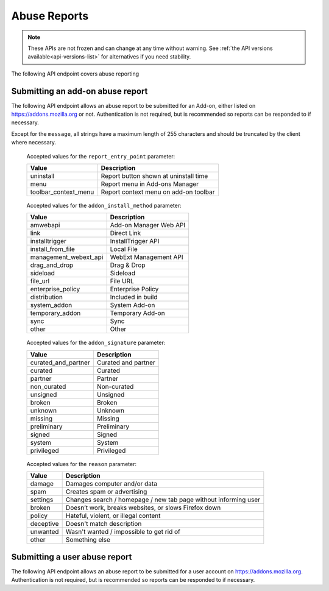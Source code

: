 =============
Abuse Reports
=============

.. note::

    These APIs are not frozen and can change at any time without warning.
    See :ref:`the API versions available<api-versions-list>` for alternatives
    if you need stability.

The following API endpoint covers abuse reporting

---------------------------------
Submitting an add-on abuse report
---------------------------------

.. _`addonabusereport-create`:

The following API endpoint allows an abuse report to be submitted for an Add-on,
either listed on https://addons.mozilla.org or not.
Authentication is not required, but is recommended so reports can be responded
to if necessary.

Except for the ``message``, all strings have a maximum length of 255 characters
and should be truncated by the client where necessary.

.. http:post:: /api/v4/abuse/report/addon/

    :<json string addon: The id, slug, or guid of the add-on to report for abuse (required).
    :<json string message: The body/content of the abuse report (required).
    :<json string|null report_entry_point: The report entry point. The accepted values are documented in the :ref:`table below <abuse-report_entry_point-parameter>`.
    :<json string|null addon_install_method: The add-on install method. The accepted values are documented in the :ref:`table below <abuse-addon_install_method-parameter>`.
    :<json string|null addon_install_origin: The add-on install origin.
    :<json string|null addon_name: The add-on name in the locale used by the client.
    :<json string|null addon_signature: The add-on signature state. The accepted values are documented in the :ref:`table below <abuse-addon_signature-parameter>`.
    :<json string|null addon_summary: The add-on summary in the locale used by the client.
    :<json string|null addon_version: The add-on version string.
    :<json string|null app: The :ref:`application <addon-detail-application>` used by the client. Can be either ``firefox`` or ``android``.
    :<json string|null appversion: The application version used by the client.
    :<json string|null lang: The language code of the locale used by the client for the application.
    :<json string|null client_id: The client's hashed telemetry ID.
    :<json string|null install_date: The add-on install date.
    :<json string|null operating_system: The client's operating system.
    :<json string|null operating_system_version: The client's operating system version.
    :<json string|null reason: The reason for the report. The accepted values are documented in the :ref:`table below <abuse-reason-parameter>`.
    :>json object|null reporter: The user who submitted the report, if authenticated.
    :>json int reporter.id: The id of the user who submitted the report.
    :>json string reporter.name: The name of the user who submitted the report.
    :>json string reporter.username: The username of the user who submitted the report.
    :>json string reporter.url: The link to the profile page for of the user who submitted the report.
    :>json object addon: The add-on reported for abuse.
    :>json string addon.guid: The add-on `extension identifier <https://developer.mozilla.org/en-US/Add-ons/Install_Manifests#id>`_.
    :>json int|null addon.id: The add-on id on AMO. If the guid submitted didn't match a known add-on on AMO, then null.
    :>json string|null addon.slug: The add-on slug. If the guid submitted didn't match a known add-on on AMO, then null.
    :>json string message: The body/content of the abuse report.
    :>json string|null report_entry_point: The report entry point.
    :>json string|null addon_install_method: The add-on install method.
    :>json string|null addon_install_origin: The add-on install origin.
    :>json string|null addon_name: The add-on name in the locale used by the client.
    :>json string|null addon_signature: The add-on signature state.
    :>json string|null addon_summary: The add-on summary in the locale used by the client.
    :>json string|null addon_version: The add-on version string.
    :>json string|null app: The application used by the client.
    :>json string|null appversion: The application version used by the client.
    :>json string|null lang: The language code of the locale used by the client for the application.
    :>json string|null client_id: The client's hashed telemetry ID.
    :>json string|null install_date: The add-on install date.
    :>json string|null operating_system: The client's operating system.
    :>json string|null operating_system_version: The client's operating system version.
    :>json string|null reason: The reason for the report.

.. _abuse-report_entry_point-parameter:

 Accepted values for the ``report_entry_point`` parameter:

 ===========================  =================================================
                       Value  Description
 ===========================  =================================================
                   uninstall  Report button shown at uninstall time
                        menu  Report menu in Add-ons Manager
        toolbar_context_menu  Report context menu on add-on toolbar
 ===========================  =================================================

.. _abuse-addon_install_method-parameter:

 Accepted values for the ``addon_install_method`` parameter:

 ===========================  =================================================
                       Value  Description
 ===========================  =================================================
                    amwebapi  Add-on Manager Web API
                        link  Direct Link
              installtrigger  InstallTrigger API
           install_from_file  Local File
       management_webext_api  WebExt Management API
               drag_and_drop  Drag & Drop
                    sideload  Sideload
                    file_url  File URL
           enterprise_policy  Enterprise Policy
                distribution  Included in build
                system_addon  System Add-on
             temporary_addon  Temporary Add-on
                        sync  Sync
                       other  Other
 ===========================  =================================================

.. _abuse-addon_signature-parameter:


 Accepted values for the ``addon_signature`` parameter:

 ===========================  =================================================
                       Value  Description
 ===========================  =================================================
         curated_and_partner  Curated and partner
                     curated  Curated
                     partner  Partner
                 non_curated  Non-curated
                    unsigned  Unsigned
                      broken  Broken
                     unknown  Unknown
                     missing  Missing
                 preliminary  Preliminary
                      signed  Signed
                      system  System
                  privileged  Privileged
 ===========================  =================================================

.. _abuse-reason-parameter:

 Accepted values for the ``reason`` parameter:

 ===========================  ================================================================
                       Value  Description
 ===========================  ================================================================
                      damage  Damages computer and/or data
                        spam  Creates spam or advertising
                    settings  Changes search / homepage / new tab page without informing user
                      broken  Doesn’t work, breaks websites, or slows Firefox down
                      policy  Hateful, violent, or illegal content
                   deceptive  Doesn't match description
                    unwanted  Wasn't wanted / impossible to get rid of
                       other  Something else
 ===========================  ================================================================



------------------------------
Submitting a user abuse report
------------------------------

.. _`userabusereport-create`:

The following API endpoint allows an abuse report to be submitted for a user account
on https://addons.mozilla.org.  Authentication is not required, but is recommended
so reports can be responded to if necessary.

.. http:post:: /api/v4/abuse/report/user/

    .. _userabusereport-create-request:

    :<json string user: The id or username of the user to report for abuse (required).
    :<json string message: The body/content of the abuse report (required).
    :>json object|null reporter: The user who submitted the report, if authenticated.
    :>json int reporter.id: The id of the user who submitted the report.
    :>json string reporter.name: The name of the user who submitted the report.
    :>json string reporter.url: The link to the profile page for of the user who submitted the report.
    :>json string reporter.username: The username of the user who submitted the report.
    :>json object user: The user reported for abuse.
    :>json int user.id: The id of the user reported.
    :>json string user.name: The name of the user reported.
    :>json string user.url: The link to the profile page for of the user reported.
    :>json string user.username: The username of the user reported.
    :>json string message: The body/content of the abuse report.

